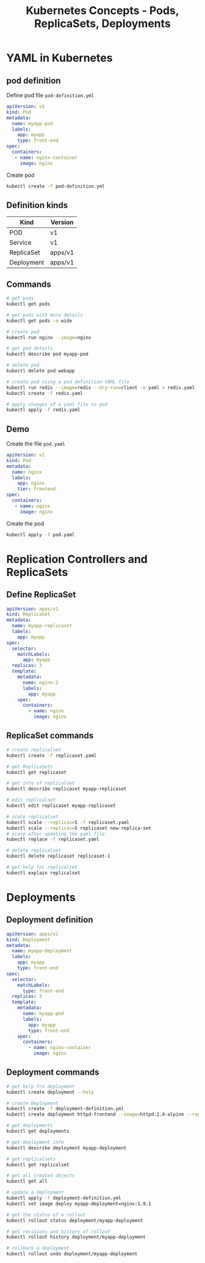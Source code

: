 #+title: Kubernetes Concepts - Pods, ReplicaSets, Deployments

* YAML in Kubernetes

** pod definition

Define pod file =pod-definition.yml=

#+begin_src yaml
apiVersion: v1
kind: Pod
metadata:
  name: myapp-pod
  labels:
    app: myapp
    type: front-end
spec:
  containers:
   - name: nginx-container
     image: nginx
#+end_src

Create pod

#+begin_src sh
kubectl create -f pod-definition.yml
#+end_src

** Definition kinds

| Kind       | Version |
|------------+---------|
| POD        | v1      |
| Service    | v1      |
| ReplicaSet | apps/v1 |
| Deployment | apps/v1 |

** Commands

#+begin_src sh
# get pods
kubectl get pods

# get pods with more details
kubectl get pods -o wide

# create pod
kubectl run nginx --image=nginx

# get pod details
kubectl describe pod myapp-pod

# delete pod
kubectl delete pod webapp

# create pod using a pod definition YAML file
kubectl run redis --image=redis --dry-run=client -o yaml > redis.yaml
kubectl create -f redis.yaml

# apply changes of a yaml file to pod
kubectl apply -f redis.yaml
#+end_src

** Demo

Create the file =pod.yaml=

#+begin_src yml
apiVersion: v1
kind: Pod
metadata:
  name: nginx
  labels:
    app: nginx
    tier: frontend
spec:
  containers:
   - name: nginx
     image: nginx
#+end_src

Create the pod

#+begin_src sh
kubectl apply -f pod.yaml
#+end_src

* Replication Controllers and ReplicaSets

** Define ReplicaSet

#+begin_src yaml
apiVersion: apps/v1
kind: ReplicaSet
metadata:
  name: myapp-replicaset
  labels:
    app: myapp
spec:
  selector:
    matchLabels:
      app: myapp
  replicas: 3
  template:
    metadata:
      name: nginx-2
      labels:
        app: myapp
    spec:
      containers:
        - name: nginx
          image: nginx
#+end_src

** ReplicaSet commands

#+begin_src sh
# create replicalset
kubectl create -f replicaset.yaml

# get ReplicaSets
kubectl get replicaset

# get info of replicalset
kubectl describe replicaset myapp-replicaset

# edit replicalset
kubectl edit replicaset myapp-replicaset

# scale replicalset
kubectl scale --replicas=5 -f replicaset.yaml
kubectl scale --replicas=5 replicaset new-replica-set
# scale after updating the yaml file
kubectl replace -f replicaset.yaml

# delete replicalset
kubectl delete replicaset replicaset-1

# get help for replicalset
kubectl explain replicalset
#+end_src

* Deployments

** Deployment definition

#+begin_src yaml
apiVersion: apps/v1
kind: Deployment
metadata:
  name: myapp-deployment
  labels:
    app: myapp
    type: front-end
spec:
  selector:
    matchLabels:
      type: front-end
  replicas: 3
  template:
    metadata:
      name: myapp-pod
      labels:
        app: myapp
        type: front-end
    spec:
      containers:
        - name: nginx-container
          image: nginx
#+end_src

** Deployment commands

#+begin_src sh
# get help fro deployment
kubectl create deployment --help

# create Deployment
kubectl create -f deployment-definition.yml
kubectl create deployment httpd-frontend --image=httpd:2.4-alpine --replicas=3

# get deployments
kubectl get deployments

# get deployment info
kubectl describe deployment myapp-deployment

# get replicalsets
kubectl get replicalset

# get all created objects
kubectl get all

# update a deployment
kubectl apply -f deployment-definition.yml
kubectl set image deploy myapp-deployment=nginx:1.9.1

# get the status of a rollout
kubectl rollout status deployment/myapp-deployment

# get revisions and history of rollout
kubectl rollout history deployment/myapp-deployment

# rollback a deployment
kubectl rollout undo deployment/myapp-deployment
#+end_src
